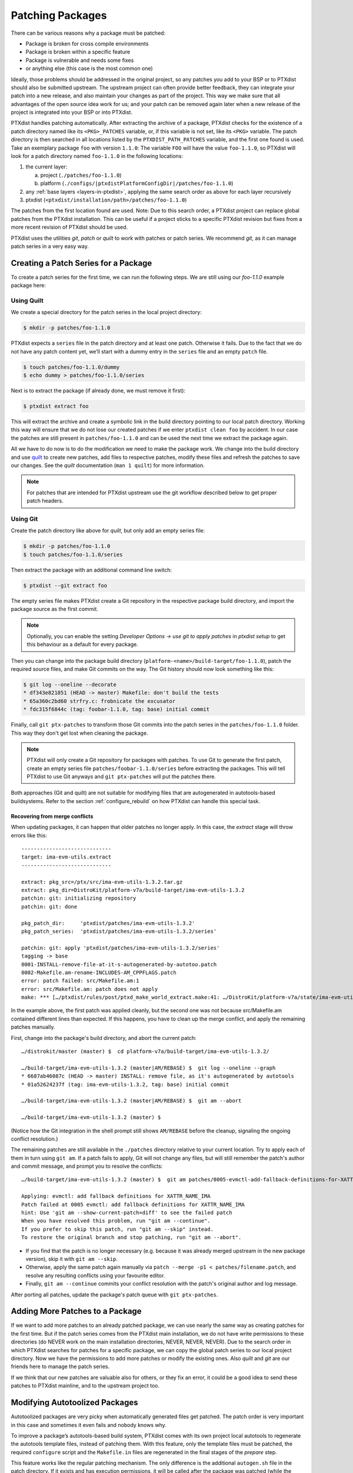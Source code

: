 .. _patching_packages:

*****************
Patching Packages
*****************

There can be various reasons why a package must be patched:

-  Package is broken for cross compile environments

-  Package is broken within a specific feature

-  Package is vulnerable and needs some fixes

-  or anything else (this case is the most common one)

Ideally, those problems should be addressed in the original project,
so any patches you add to your BSP or to PTXdist should also be submitted upstream.
The upstream project can often provide better feedback, they can integrate your
patch into a new release, and also maintain your changes as part of the project.
This way we make sure that all advantages of the open source idea work for us;
and your patch can be removed again later when a new release of the project is
integrated into your BSP or into PTXdist.

PTXdist handles patching automatically.
After extracting the archive of a package, PTXdist checks for the existence of
a patch directory named like its ``<PKG>_PATCHES`` variable, or, if this variable
is not set, like its ``<PKG>`` variable.
The patch directory is then searched in all locations listed by the
``PTXDIST_PATH_PATCHES`` variable, and the first one found is used.
Take an exemplary package ``foo`` with version ``1.1.0``:
The variable ``FOO`` will have the value ``foo-1.1.0``, so PTXdist will look for
a patch directory named ``foo-1.1.0`` in the following locations:

#. the current layer:

   a. project (``./patches/foo-1.1.0``)
   b. platform (``./configs/|ptxdistPlatformConfigDir|/patches/foo-1.1.0``)

#. any :ref:`base layers <layers-in-ptxdist>`,
   applying the same search order as above for each layer recursively

#. ptxdist (``<ptxdist/installation/path>/patches/foo-1.1.0``)

The patches from the first location found are used. Note: Due to this
search order, a PTXdist project can replace global patches from the
PTXdist installation. This can be useful if a project sticks to a
specific PTXdist revision but fixes from a more recent revision of
PTXdist should be used.

PTXdist uses the utilities *git*, *patch* or *quilt* to work with
patches or patch series. We recommend *git*, as it can manage patch
series in a very easy way.

Creating a Patch Series for a Package
=====================================

To create a patch series for the first time, we can run the following
steps. We are still using our *foo-1.1.0* example package here:

Using Quilt
-----------

We create a special directory for the patch series in the local project
directory:

.. code-block:: text

    $ mkdir -p patches/foo-1.1.0

PTXdist expects a ``series`` file in the patch directory and at least
one patch. Otherwise it fails. Due to the fact that we do not have any
patch content yet, we’ll start with a dummy entry in the ``series`` file
and an empty ``patch`` file.

.. code-block:: text

    $ touch patches/foo-1.1.0/dummy
    $ echo dummy > patches/foo-1.1.0/series

Next is to extract the package (if already done, we must remove it
first):

.. code-block:: text

    $ ptxdist extract foo

This will extract the archive and create a symbolic link in the build
directory pointing to our local patch directory. Working this way will
ensure that we do not lose our created patches if we enter
``ptxdist clean foo`` by accident. In our case the patches are still
present in ``patches/foo-1.1.0`` and can be used the next time we
extract the package again.

All we have to do now is to do the modification we need to make the
package work. We change into the build directory and use quilt_ to
create new patches, add files to respective patches, modify these files
and refresh the patches to save our changes.
See the *quilt* documentation (``man 1 quilt``) for more information.

.. note:: For patches that are intended for PTXdist upstream use the git
  workflow described below to get proper patch headers.

.. _quilt: http://savannah.nongnu.org/projects/quilt

Using Git
---------

Create the patch directory like above for *quilt*,
but only add an empty series file:

.. code-block:: text

    $ mkdir -p patches/foo-1.1.0
    $ touch patches/foo-1.1.0/series

Then extract the package with an additional command line switch:

.. code-block:: text

    $ ptxdist --git extract foo

The empty series file makes PTXdist create a Git repository in the
respective package build directory,
and import the package source as the first commit.

.. note:: Optionally, you can enable the setting *Developer Options →
  use git to apply patches* in `ptxdist setup` to get this behaviour
  as a default for every package.

Then you can change into the package build directory
(``platform-<name>/build-target/foo-1.1.0``),
patch the required source files,
and make Git commits on the way.
The Git history should now look something like this:

.. code-block:: text

    $ git log --oneline --decorate
    * df343e821851 (HEAD -> master) Makefile: don't build the tests
    * 65a360c2bd60 strfry.c: frobnicate the excusator
    * fdc315f6844c (tag: foobar-1.1.0, tag: base) initial commit

Finally, call ``git ptx-patches`` to transform those Git commits into the patch
series in the ``patches/foo-1.1.0`` folder.
This way they don't get lost when cleaning the package.

.. note:: PTXdist will only create a Git repository for packages with
  patches.  To use Git to generate the first patch, create an empty series
  file ``patches/foobar-1.1.0/series`` before extracting the packages. This
  will tell PTXdist to use Git anyways and ``git ptx-patches`` will put the
  patches there.

Both approaches (Git and quilt) are not suitable for modifying files
that are autogenerated in autotools-based buildsystems.
Refer to the section :ref:`configure_rebuild` on how PTXdist can
handle this special task.

Recovering from merge conflicts
^^^^^^^^^^^^^^^^^^^^^^^^^^^^^^^

When updating packages, it can happen that older patches no longer apply.
In this case, the *extract* stage will throw errors like this::

   -----------------------------
   target: ima-evm-utils.extract
   -----------------------------

   extract: pkg_src=/ptx/src/ima-evm-utils-1.3.2.tar.gz
   extract: pkg_dir=DistroKit/platform-v7a/build-target/ima-evm-utils-1.3.2
   patchin: git: initializing repository
   patchin: git: done

   pkg_patch_dir:     'ptxdist/patches/ima-evm-utils-1.3.2'
   pkg_patch_series:  'ptxdist/patches/ima-evm-utils-1.3.2/series'

   patchin: git: apply 'ptxdist/patches/ima-evm-utils-1.3.2/series'
   tagging -> base
   0001-INSTALL-remove-file-at-it-s-autogenerated-by-autotoo.patch
   0002-Makefile.am-rename-INCLUDES-AM_CPPFLAGS.patch
   error: patch failed: src/Makefile.am:1
   error: src/Makefile.am: patch does not apply
   make: *** […/ptxdist/rules/post/ptxd_make_world_extract.make:41: …/DistroKit/platform-v7a/state/ima-evm-utils.extract] Error 4

In the example above, the first patch was applied cleanly, but the second one
was not because src/Makefile.am contained different lines than expected.
If this happens, you have to clean up the merge conflict,
and apply the remaining patches manually.

First, change into the package's build directory, and abort the current patch::

   …/distrokit/master (master) $  cd platform-v7a/build-target/ima-evm-utils-1.3.2/

   …/build-target/ima-evm-utils-1.3.2 (master|AM/REBASE) $  git log --oneline --graph
   * 6687ab46087c (HEAD -> master) INSTALL: remove file, as it's autogenerated by autotools
   * 01a52624237f (tag: ima-evm-utils-1.3.2, tag: base) initial commit

   …/build-target/ima-evm-utils-1.3.2 (master|AM/REBASE) $  git am --abort

   …/build-target/ima-evm-utils-1.3.2 (master) $

(Notice how the Git integration in the shell prompt still shows ``AM/REBASE``
before the cleanup, signaling the ongoing conflict resolution.)

The remaining patches are still available in the ``./patches`` directory
relative to your current location.
Try to apply each of them in turn using ``git am``.
If a patch fails to apply, Git will not change any files, but will still
remember the patch's author and commit message, and prompt you to resolve
the conflicts::

   …/build-target/ima-evm-utils-1.3.2 (master) $  git am patches/0005-evmctl-add-fallback-definitions-for-XATTR_NAME_IMA.patch

   Applying: evmctl: add fallback definitions for XATTR_NAME_IMA
   Patch failed at 0005 evmctl: add fallback definitions for XATTR_NAME_IMA
   hint: Use 'git am --show-current-patch=diff' to see the failed patch
   When you have resolved this problem, run "git am --continue".
   If you prefer to skip this patch, run "git am --skip" instead.
   To restore the original branch and stop patching, run "git am --abort".

* If you find that the patch is no longer necessary (e.g. because it was
  already merged upstream in the new package version), skip it with
  ``git am --skip``.
* Otherwise, apply the same patch again manually via ``patch --merge -p1 <
  patches/filename.patch``, and resolve any resulting conflicts using your
  favourite editor.
* Finally, ``git am --continue`` commits your conflict resolution with the
  patch's original author and log message.

After porting all patches, update the package's patch queue with ``git ptx-patches``.

Adding More Patches to a Package
================================

If we want to add more patches to an already patched package, we can use
nearly the same way as creating patches for the first time. But if the
patch series comes from the PTXdist main installation, we do not have
write permissions to these directories (do NEVER work on the main
installation directories, NEVER, NEVER, NEVER). Due to the search order
in which PTXdist searches for patches for a specific package, we can
copy the global patch series to our local project directory. Now we have
the permissions to add more patches or modify the existing ones. Also
*quilt* and *git* are our friends here to manage the patch series.

If we think that our new patches are valuable also for others, or they
fix an error, it could be a good idea to send these patches to PTXdist
mainline, and to the upstream project too.


.. _configure_rebuild:

Modifying Autotoolized Packages
===============================

Autotoolized packages are very picky when automatically generated files
get patched. The patch order is very important in this case and
sometimes it even fails and nobody knows why.

To improve a package’s autotools-based build system, PTXdist comes with
its own project local autotools to regenerate the autotools template
files, instead of patching them. With this feature, only the template
files must be patched, the required ``configure`` script and the
``Makefile.in`` files are regenerated in the final stages of the
*prepare* step.

This feature works like the regular patching mechanism. The only
difference is the additional ``autogen.sh`` file in the patch directory.
If it exists and has execution permissions, it will be called after the
package was patched (while the *extract* stage is running).

Its content depends on developer needs; for the most simple case the
content can be:

.. code-block:: bash

    #!/bin/bash

    aclocal $ACLOCAL_FLAGS

    libtoolize \
            --force \
            --copy

    autoreconf \
            --force \
            --install \
            --warnings=cross \
            --warnings=syntax \
            --warnings=obsolete \
            --warnings=unsupported

.. note:: In this way not yet autotoolized package can be autotoolized. We
  just have to add the common autotool template files (``configure.ac``
  and ``Makefile.am`` for example) via a patch series to the package
  source and the ``autogen.sh`` to the patch directory.
